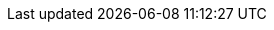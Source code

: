:doctype                  : book
:toc                      : macro
:toclevels                : 2
:producer                 : Asciidoctor
:keywords                 : IoT, ESP8266, IoTs, WoT
:copyright                : @2017 Tuan PM
:author                   : Tuan PM
:version                  : v1.0
:front-cover-image        : image:cover.{lang}.png[width=800,height=1400]
:icons                    : font
:username                 : tuanpm
:imagesdir                : images
:pdf-stylesdir            : themes/pdf
:pdf-style                : basic
:source-highlighter       : highlightjs
:imagesdir                : images
// :render-svg            : true
// :page-background-image : image:esp8266_soc.png[]
ifdef::backend-pdf[]
:source-highlighter       : pygments
:pygments-style           : manni
:pygments-linenums-mode   : inline
// :source-highlighter    : coderay
// :rouge-style           : github
endif::[]
// :bg                       : {mask}
:hide-uri-scheme:
// :page-background-image    : image:{bg}[]
:subtitle                 : for beginners